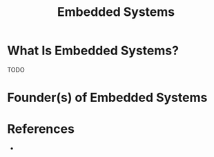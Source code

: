 #+TITLE: Embedded Systems
#+STARTUP: overview
#+ROAM_ALIAS: "Embedded System" "Embedded Systems"
#+ROAM_TAGS: concept
#+CREATED: [2021-05-31 Pzt]
#+LAST_MODIFIED: [2021-05-31 Pzt 21:18]

* What Is Embedded Systems?
TODO
# * Why Is Embedded Systems Important?
# * When To Use Embedded Systems?
# * How To Use Embedded Systems?
# * Examples of Embedded Systems
* Founder(s) of Embedded Systems

* References
+
